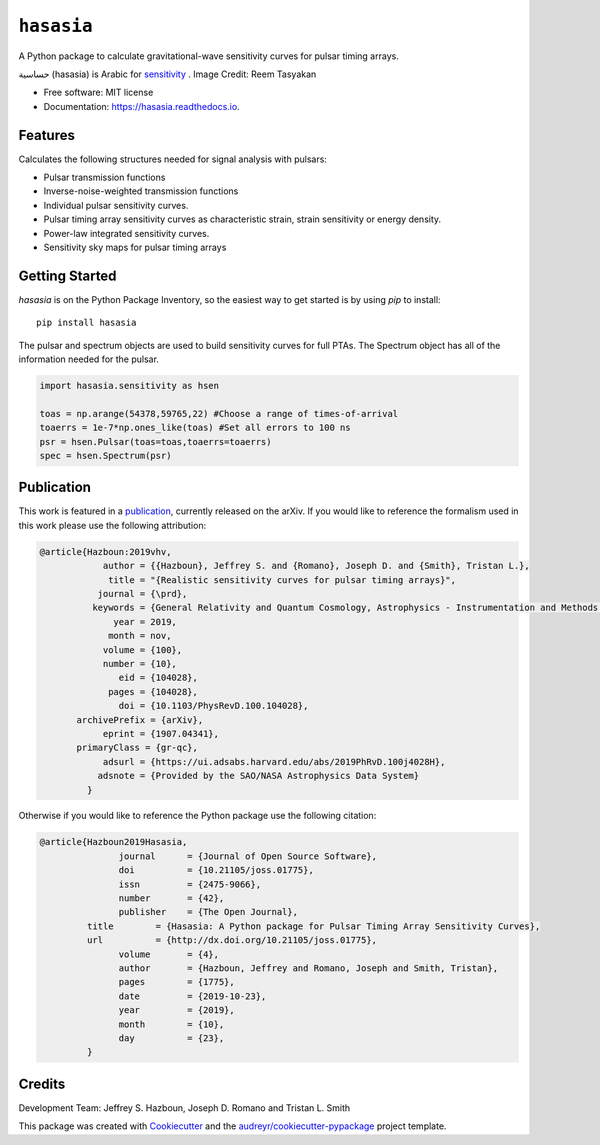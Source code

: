 ===========
``hasasia``
===========


.. image:: https://img.shields.io/pypi/v/hasasia.svg
        :target: https://pypi.python.org/pypi/hasasia

.. image:: https://github.com/Hazboun6/hasasia/workflows/Build/badge.svg
        :target: https://github.com/Hazboun6/hasasia/actions

.. image:: https://readthedocs.org/projects/hasasia/badge/?version=latest
        :target: https://hasasia.readthedocs.io/en/latest/?badge=latest
        :alt: Documentation Status

.. image:: https://codecov.io/gh/Hazboun6/hasasia/branch/master/graph/badge.svg?token=GBKYR808FO
        :target: https://codecov.io/gh/Hazboun6/hasasia

.. image:: https://zenodo.org/badge/178294587.svg
        :target: https://zenodo.org/account/settings/github/repository/Hazboun6/hasasia
        :alt: Zenodo Badge

.. image:: https://joss.theoj.org/papers/d99d7655bd5704ab951157a14df227af/status.svg
        :target: https://joss.theoj.org/papers/d99d7655bd5704ab951157a14df227af
        :alt: JOSS Status

A Python package to calculate gravitational-wave sensitivity curves for pulsar timing arrays.

.. image:: https://raw.githubusercontent.com/Hazboun6/hasasia/master/hasasia_calligraphy.jpg
        :align: center

حساسية (hasasia) is Arabic for sensitivity_ . Image Credit: Reem Tasyakan

.. _sensitivity: https://translate.google.com/#view=home&op=translate&sl=auto&tl=ar&text=sensitivity

* Free software: MIT license
* Documentation: https://hasasia.readthedocs.io.


Features
--------
Calculates the following structures needed for signal analysis with pulsars:

* Pulsar transmission functions
* Inverse-noise-weighted transmission functions
* Individual pulsar sensitivity curves.
* Pulsar timing array sensitivity curves as characteristic strain, strain sensitivity or energy density.
* Power-law integrated sensitivity curves.
* Sensitivity sky maps for pulsar timing arrays

Getting Started
---------------

`hasasia` is on the Python Package Inventory, so the easiest way to get started
is by using `pip` to install::

  pip install hasasia

The pulsar and spectrum objects are used to build sensitivity curves for full
PTAs. The Spectrum object has all of the information needed for the pulsar.

.. code-block:: python

  import hasasia.sensitivity as hsen

  toas = np.arange(54378,59765,22) #Choose a range of times-of-arrival
  toaerrs = 1e-7*np.ones_like(toas) #Set all errors to 100 ns
  psr = hsen.Pulsar(toas=toas,toaerrs=toaerrs)
  spec = hsen.Spectrum(psr)


Publication
-----------
This work is featured in a publication_, currently released on the arXiv. If you
would like to reference the formalism used in this work please use the following attribution:

.. _publication: https://arxiv.org/pdf/1907.04341.pdf

.. code-block:: tex

 @article{Hazboun:2019vhv,
             author = {{Hazboun}, Jeffrey S. and {Romano}, Joseph D. and {Smith}, Tristan L.},
              title = "{Realistic sensitivity curves for pulsar timing arrays}",
            journal = {\prd},
           keywords = {General Relativity and Quantum Cosmology, Astrophysics - Instrumentation and Methods for Astrophysics},
               year = 2019,
              month = nov,
             volume = {100},
             number = {10},
                eid = {104028},
              pages = {104028},
                doi = {10.1103/PhysRevD.100.104028},
        archivePrefix = {arXiv},
             eprint = {1907.04341},
        primaryClass = {gr-qc},
             adsurl = {https://ui.adsabs.harvard.edu/abs/2019PhRvD.100j4028H},
            adsnote = {Provided by the SAO/NASA Astrophysics Data System}
          }

Otherwise if you would like to reference the Python package use the following
citation:

.. code-block:: tex

  @article{Hazboun2019Hasasia,
         	 journal      = {Journal of Open Source Software},
         	 doi          = {10.21105/joss.01775},
         	 issn         = {2475-9066},
         	 number       = {42},
         	 publisher    = {The Open Journal},
           title        = {Hasasia: A Python package for Pulsar Timing Array Sensitivity Curves},
           url          = {http://dx.doi.org/10.21105/joss.01775},
         	 volume       = {4},
         	 author       = {Hazboun, Jeffrey and Romano, Joseph and Smith, Tristan},
         	 pages        = {1775},
         	 date         = {2019-10-23},
         	 year         = {2019},
         	 month        = {10},
         	 day          = {23},
           }



Credits
-------
Development Team: Jeffrey S. Hazboun, Joseph D. Romano  and Tristan L. Smith

This package was created with Cookiecutter_ and the `audreyr/cookiecutter-pypackage`_ project template.

.. _Cookiecutter: https://github.com/audreyr/cookiecutter
.. _`audreyr/cookiecutter-pypackage`: https://github.com/audreyr/cookiecutter-pypackage
